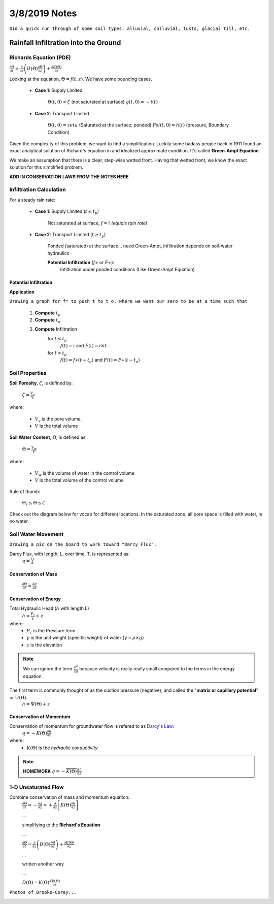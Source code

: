 =========================
3/8/2019 Notes
=========================

``Did a quick run through of some soil types: alluvial, colluvial, lusts, glacial till, etc.``

Rainfall Infiltration into the Ground
======================================

Richards Equation (PDE)
-------------------------

:math:`\frac{\partial \Theta}{\partial t} = \frac{\partial}{\partial z} \left(D(\Theta) \frac{\partial \Theta}{\partial z} \right) + \frac{\partial K(\Theta)}{\partial z}`


Looking at the equation, :math:`\Theta = f(t,z)`. We have some bounding cases.
	
	- **Case 1**: Supply Limited

		:math:`\Theta(t,0) < \zeta` (not saturated at surface)
		:math:`q(t,0) = -i(t)`

	- **Case 2**: Transport Limited

		:math:`\Theta(t,0) = zeta` (Saturated at the surface; ponded)
		:math:`Psi(t,0) = h(t)` (pressure, Boundary Condition)


Given the complexity of this problem, we want to find a simplification. Luckily some badass people back in 1911 found an exact analytical solution of Richard's equation in and idealized approximate condition. It's called **Green-Ampt Equation**.


.. image:: images/Green-Ampt-1.PNG


We make an assumption that there is a clear, step-wise wetted front. Having that wetted front, we know the exact solution for this simplified problem.

.. image:: images/GreenAmptInfiltration.jpg


**ADD IN CONSERVATION LAWS FROM THE NOTES HERE**


Infiltration Calculation
-----------------------------

For a steady rain rate:

	- **Case 1**: Supply Limited (:math:`t \leq t_{p}`)

		Not saturated at surface, :math:`f = i` *(equals rain rate)*

	- **Case 2**: Transport Limited (:math:`t \geq t_{p}`)

		Ponded (saturated) at the surface... need Green-Ampt, infiltration depends on soil-water hydraulics	


		**Potential Infiltration** (:math:`f \ast` or :math:`F \ast`):
			Infiltration under ponded conditions (Like Green-Ampt Equation)

Potential Infiltration
^^^^^^^^^^^^^^^^^^^^^^

**Application** 

``Drawing a graph for f* to push t to t_o, where we want our zero to be at a time such that``

	1. **Compute** :math:`t_{p}`
	2. **Compute** :math:`t_{o}`
	3. **Compute** Infiltration 
			for :math:`t<t_{p}`
				:math:`f(t) = i` and :math:`F(i) = i\times t`
			
			for :math:`t > t_{p}`
				:math:`f(t) = f \ast (t-t_{o})` and :math:`F(t) = F \ast (t-t_{o})`


Soil Properties
----------------

**Soil Porosity**, :math:`\zeta`, is defined by:

	:math:`\zeta = \frac{V_{v}}{V}`

where:
	
	- :math:`V_{v}` is the pore volume,
	- :math:`V` is the total volume 

**Soil Water Content**, :math:`\Theta`, is defined as:

	:math:`\Theta = \frac{V_{w}}{V}`

where:
	
	- :math:`V_{w}` is the volume of water in the control volume
	- :math:`V` is the total volume of the control volume

Rule of thumb:

	:math:`\Theta_{r} \leq \Theta \leq \zeta`


Check out the diagram below for vocab for different locations. In the saturated zone, all pore space is filled with water, ie no water.

.. image:: images/SoilMoistureZones.gif


Soil Water Movement
-------------------

``Drawing a pic on the board to work toward "Darcy Flux".``

Darcy Flux, with length, L, over time, T, is represented as:
	:math:`q = \frac{Q}{A}` 

Conservation of Mass
^^^^^^^^^^^^^^^^^^^^^^^^^^^^

	:math:`\frac{\partial \Theta}{\partial t} = \frac{\partial q}{\partial z}`

Conservation of Energy
^^^^^^^^^^^^^^^^^^^^^^^^^^

Total Hydraulic Head (:math:`h` with length L)
	:math:`h = \frac{P_{c}}{\gamma} + z`

where:
	- :math:`P_{c}` is the Pressure term
	- :math:`\gamma` is the unit weight (specific weight) of water (:math:`\gamma= \rho \times g`)
	- :math:`z` is the elevation

.. note:: We can ignore the term :math:`\frac{v^{2}}{2g}` because velocity is really really small compared to the terms in the energy equation.

The first term is commonly thought of as the suction pressure (negative), and called the "**matrix or capillary potential**" or :math:`\Psi (\Theta)`.
	:math:`h = \Psi (\Theta) + z`

Conservation of Momentum
^^^^^^^^^^^^^^^^^^^^^^^^^^^^

Conservation of momentum for groundwater flow is refered to as `Darcy's Law <https://en.wikipedia.org/wiki/Darcy%27s_law>`_:
	:math:`q = -K(\Theta) \frac{\partial h}{\partial z}`

where:
	- :math:`K(\Theta)` is the *hydraulic conductivity*


.. note:: **HOMEWORK** :math:`q = - \overline{K(\Theta)} \frac{\Delta h}{\Delta z}`


1-D Unsaturated Flow
-----------------------
Combine conservation of mass and momentum equation:
	:math:`\frac{\partial \Theta}{\partial t} = - \frac{\partial q}{\partial z} = + \frac{\partial}{\partial z} \left[ K(\Theta) \frac{\partial h}{\partial z} \right]`

	...

	simplifying to the **Richard's Equation**

	...

	:math:`\frac{\partial \Theta}{\partial t} = \frac{\partial}{\partial z} \left(D(\Theta) \frac{\partial \Theta}{\partial z} \right) + \frac{\partial K(\Theta)}{\partial z}`

	...

	written another way

	...

	:math:`D(\Theta) = K(\Theta) \frac{\partial \Psi(\Theta)}{\partial z}`


``Photos of Brooks-Corey...``

.. image:: images/BrooksCorey1.PNG

.. image:: images/BrooksCorey2.PNG

